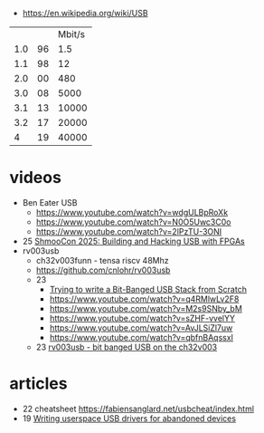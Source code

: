 - https://en.wikipedia.org/wiki/USB
|-----+----+--------|
|     |    | Mbit/s |
| 1.0 | 96 |    1.5 |
| 1.1 | 98 |     12 |
| 2.0 | 00 |    480 |
| 3.0 | 08 |   5000 |
| 3.1 | 13 |  10000 |
| 3.2 | 17 |  20000 |
|   4 | 19 |  40000 |
|-----+----+--------|
* videos

- Ben Eater USB
  - https://www.youtube.com/watch?v=wdgULBpRoXk
  - https://www.youtube.com/watch?v=N0O5Uwc3C0o
  - https://www.youtube.com/watch?v=2lPzTU-3ONI
- 25 [[https://www.youtube.com/watch?v=eedIlLA37XU][ShmooCon 2025: Building and Hacking USB with FPGAs]]
- rv003usb
  - ch32v003funn - tensa riscv 48Mhz
  - https://github.com/cnlohr/rv003usb
  - 23
    - [[https://www.youtube.com/watch?v=x73uFmvcBwI][Trying to write a Bit-Banged USB Stack from Scratch]]
    - https://www.youtube.com/watch?v=q4RMlwLv2F8
    - https://www.youtube.com/watch?v=M2s9SNby_bM
    - https://www.youtube.com/watch?v=sZHF-vvelYY
    - https://www.youtube.com/watch?v=AvJLSiZl7uw
    - https://www.youtube.com/watch?v=qbfnBAqssxI
  - 23 [[https://www.youtube.com/watch?v=j-QazXghkLY][rv003usb - bit banged USB on the ch32v003]]

* articles
- 22 cheatsheet https://fabiensanglard.net/usbcheat/index.html
- 19 [[https://blog.benjojo.co.uk/post/userspace-usb-drivers][Writing userspace USB drivers for abandoned devices]]
